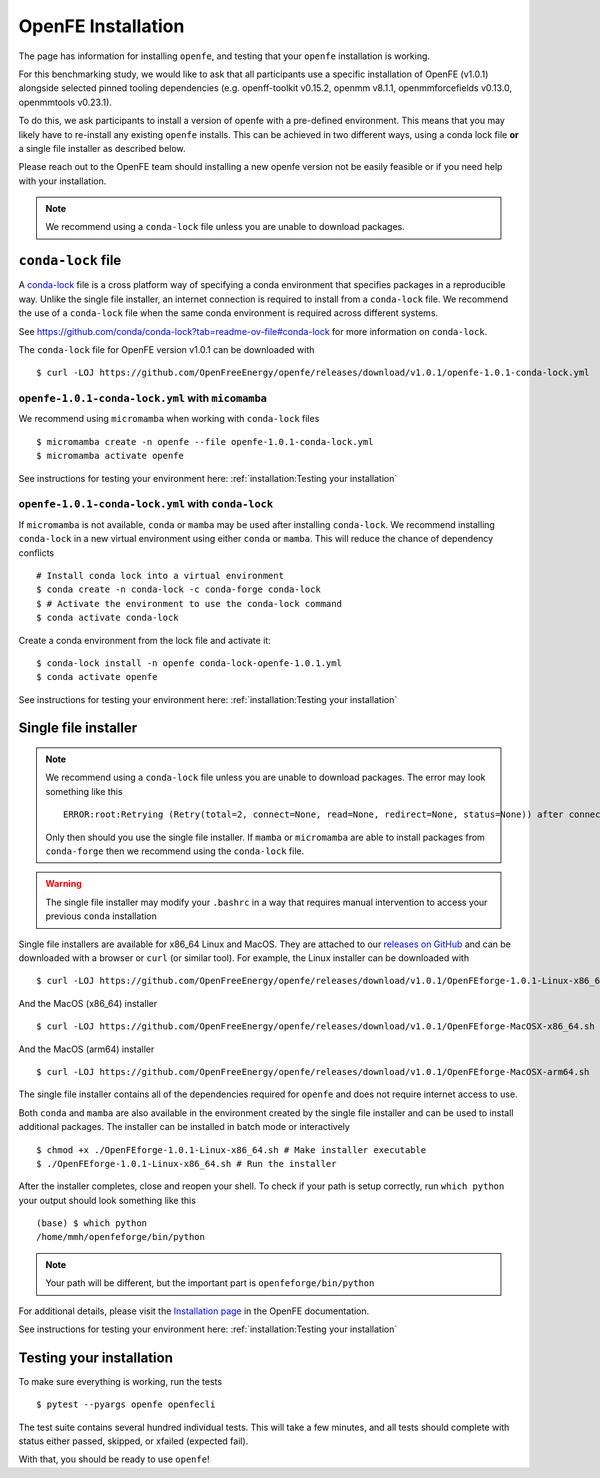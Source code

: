 .. _installation:

OpenFE Installation
*******************

The page has information for installing ``openfe``, and testing that your ``openfe`` installation is working.

For this benchmarking study, we would like to ask that all participants use a specific installation of OpenFE (v1.0.1) alongside selected pinned tooling dependencies (e.g. openff-toolkit v0.15.2, openmm v8.1.1, openmmforcefields v0.13.0, openmmtools v0.23.1).

To do this, we ask participants to install a version of openfe with a pre-defined environment. 
This means that you may likely have to re-install any existing ``openfe`` installs. 
This can be achieved in two different ways, using a conda lock file **or** a single file installer as described below.

Please reach out to the OpenFE team should installing a new openfe version not be easily feasible or if you need help with your installation.

.. note::

   We recommend using a ``conda-lock`` file unless you are unable to download packages.


``conda-lock`` file
===================

.. _conda-lock: https://github.com/conda/conda-lock?tab=readme-ov-file#conda-lock

A `conda-lock`_ file is a cross platform way of specifying a conda environment that specifies packages in a reproducible way.
Unlike the single file installer, an internet connection is required to install from a ``conda-lock`` file.
We recommend the use of a ``conda-lock`` file when the same conda environment is required across different systems.

See https://github.com/conda/conda-lock?tab=readme-ov-file#conda-lock for more information on ``conda-lock``.

The ``conda-lock`` file for OpenFE version v1.0.1 can be downloaded with ::

  $ curl -LOJ https://github.com/OpenFreeEnergy/openfe/releases/download/v1.0.1/openfe-1.0.1-conda-lock.yml

``openfe-1.0.1-conda-lock.yml`` with ``micomamba``
--------------------------------------------------

We recommend using ``micromamba`` when working with ``conda-lock`` files ::

  $ micromamba create -n openfe --file openfe-1.0.1-conda-lock.yml
  $ micromamba activate openfe

See instructions for testing your environment here: :ref:`installation:Testing your installation`

``openfe-1.0.1-conda-lock.yml`` with ``conda-lock``
---------------------------------------------------

If ``micromamba`` is not available, ``conda`` or ``mamba`` may be used after installing ``conda-lock``.
We recommend installing ``conda-lock`` in a new virtual environment using either ``conda`` or ``mamba``.
This will reduce the chance of dependency conflicts ::

  # Install conda lock into a virtual environment
  $ conda create -n conda-lock -c conda-forge conda-lock
  $ # Activate the environment to use the conda-lock command
  $ conda activate conda-lock

Create a conda environment from the lock file and activate it::

  $ conda-lock install -n openfe conda-lock-openfe-1.0.1.yml
  $ conda activate openfe

See instructions for testing your environment here: :ref:`installation:Testing your installation`

Single file installer
=====================

.. note::

   We recommend using a ``conda-lock`` file unless you are unable to download packages.
   The error may look something like this ::

       ERROR:root:Retrying (Retry(total=2, connect=None, read=None, redirect=None, status=None)) after connection broken by 'NameResolutionError("<urllib3.connection.HTTPSConnection object at 0x7bc5c3e75670>: Failed to resolve 'conda.anaconda.org' ([Errno -2] Name or service not known)")'

   Only then should you use the single file installer.
   If ``mamba`` or ``micromamba`` are able to install packages from ``conda-forge`` then we recommend using the ``conda-lock`` file.


.. warning::

   The single file installer may modify your ``.bashrc`` in a way that requires manual intervention to access your previous ``conda`` installation 

.. _releases on GitHub: https://github.com/OpenFreeEnergy/openfe/releases

Single file installers are available for x86_64 Linux and MacOS.
They are attached to our `releases on GitHub`_ and can be downloaded with a browser or ``curl`` (or similar tool).
For example, the Linux installer can be downloaded with ::

  $ curl -LOJ https://github.com/OpenFreeEnergy/openfe/releases/download/v1.0.1/OpenFEforge-1.0.1-Linux-x86_64.sh

And the MacOS (x86_64) installer ::

  $ curl -LOJ https://github.com/OpenFreeEnergy/openfe/releases/download/v1.0.1/OpenFEforge-MacOSX-x86_64.sh

And the MacOS (arm64) installer ::

  $ curl -LOJ https://github.com/OpenFreeEnergy/openfe/releases/download/v1.0.1/OpenFEforge-MacOSX-arm64.sh

The single file installer contains all of the dependencies required for ``openfe`` and does not require internet access to use.

Both ``conda`` and ``mamba`` are also available in the environment created by the single file installer and can be used to install additional packages.
The installer can be installed in batch mode or interactively  ::

  $ chmod +x ./OpenFEforge-1.0.1-Linux-x86_64.sh # Make installer executable
  $ ./OpenFEforge-1.0.1-Linux-x86_64.sh # Run the installer

After the installer completes, close and reopen your shell.
To check if your path is setup correctly, run ``which python`` your output should look something like this ::

   (base) $ which python
   /home/mmh/openfeforge/bin/python

.. note::
   Your path will be different, but the important part is ``openfeforge/bin/python``

For additional details, please visit the `Installation page <https://docs.openfree.energy/en/latest/installation.html>`_ in the OpenFE documentation.

See instructions for testing your environment here: :ref:`installation:Testing your installation`

Testing your installation
=========================

To make sure everything is working, run the tests ::

  $ pytest --pyargs openfe openfecli

The test suite contains several hundred individual tests. This will take a
few minutes, and all tests should complete with status either passed,
skipped, or xfailed (expected fail).

With that, you should be ready to use ``openfe``!

